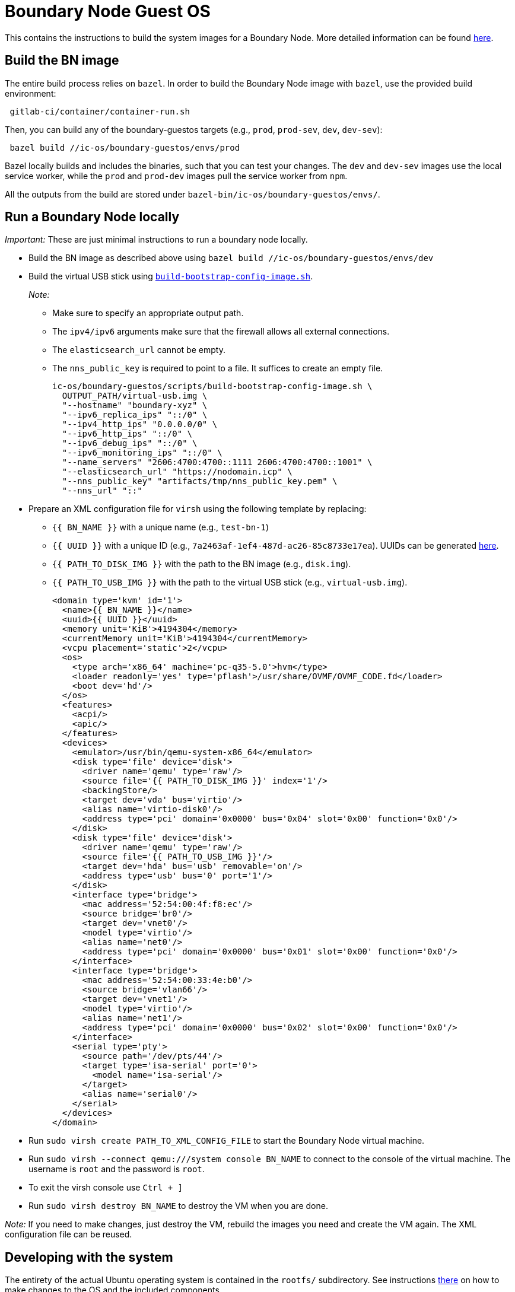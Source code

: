 = Boundary Node Guest OS

This contains the instructions to build the system images for a Boundary Node. More detailed information can be found link:doc/README.adoc[here].

== Build the BN image
The entire build process relies on `bazel`. In order to build the Boundary Node image with `bazel`, use the provided build environment:

[source,shell]
 gitlab-ci/container/container-run.sh

Then, you can build any of the boundary-guestos targets (e.g., `prod`, `prod-sev`, `dev`, `dev-sev`):

[source,shell]
 bazel build //ic-os/boundary-guestos/envs/prod

Bazel locally builds and includes the binaries, such that you can test your changes.
The `dev` and `dev-sev` images use the local service worker, while the `prod` and `prod-dev` images pull the service worker from `npm`.

All the outputs from the build are stored under `bazel-bin/ic-os/boundary-guestos/envs/`.

== Run a Boundary Node locally

_Important:_ These are just minimal instructions to run a boundary node locally.

* Build the BN image as described above using `bazel build //ic-os/boundary-guestos/envs/dev`

* Build the virtual USB stick using link:ic/ic-os/boundary-guestos/scripts/build-bootstrap-config-image.sh[`build-bootstrap-config-image.sh`].
+
_Note:_
+
** Make sure to specify an appropriate output path.
** The `ipv4/ipv6` arguments make sure that the firewall allows all external connections.
** The `elasticsearch_url` cannot be empty.
** The `nns_public_key` is required to point to a file. It suffices to create an empty file.
+
[source,shell]
ic-os/boundary-guestos/scripts/build-bootstrap-config-image.sh \
  OUTPUT_PATH/virtual-usb.img \
  "--hostname" "boundary-xyz" \
  "--ipv6_replica_ips" "::/0" \
  "--ipv4_http_ips" "0.0.0.0/0" \
  "--ipv6_http_ips" "::/0" \
  "--ipv6_debug_ips" "::/0" \
  "--ipv6_monitoring_ips" "::/0" \
  "--name_servers" "2606:4700:4700::1111 2606:4700:4700::1001" \
  "--elasticsearch_url" "https://nodomain.icp" \
  "--nns_public_key" "artifacts/tmp/nns_public_key.pem" \
  "--nns_url" "::"

* Prepare an XML configuration file for `virsh` using the following template by replacing:
** `{{ BN_NAME }}` with a unique name (e.g., `test-bn-1`)
** `{{ UUID }}` with a unique ID (e.g., `7a2463af-1ef4-487d-ac26-85c8733e17ea`). UUIDs can be generated link:https://www.uuidgenerator.net/version4[here].
** `{{ PATH_TO_DISK_IMG }}` with the path to the BN image (e.g., `disk.img`).
** `{{ PATH_TO_USB_IMG }}` with the path to the virtual USB stick (e.g., `virtual-usb.img`).
+
[source,xml]
<domain type='kvm' id='1'>
  <name>{{ BN_NAME }}</name>
  <uuid>{{ UUID }}</uuid>
  <memory unit='KiB'>4194304</memory>
  <currentMemory unit='KiB'>4194304</currentMemory>
  <vcpu placement='static'>2</vcpu>
  <os>
    <type arch='x86_64' machine='pc-q35-5.0'>hvm</type>
    <loader readonly='yes' type='pflash'>/usr/share/OVMF/OVMF_CODE.fd</loader>
    <boot dev='hd'/>
  </os>
  <features>
    <acpi/>
    <apic/>
  </features>
  <devices>
    <emulator>/usr/bin/qemu-system-x86_64</emulator>
    <disk type='file' device='disk'>
      <driver name='qemu' type='raw'/>
      <source file='{{ PATH_TO_DISK_IMG }}' index='1'/>
      <backingStore/>
      <target dev='vda' bus='virtio'/>
      <alias name='virtio-disk0'/>
      <address type='pci' domain='0x0000' bus='0x04' slot='0x00' function='0x0'/>
    </disk>
    <disk type='file' device='disk'>
      <driver name='qemu' type='raw'/>
      <source file='{{ PATH_TO_USB_IMG }}'/>
      <target dev='hda' bus='usb' removable='on'/>
      <address type='usb' bus='0' port='1'/>
    </disk>
    <interface type='bridge'>
      <mac address='52:54:00:4f:f8:ec'/>
      <source bridge='br0'/>
      <target dev='vnet0'/>
      <model type='virtio'/>
      <alias name='net0'/>
      <address type='pci' domain='0x0000' bus='0x01' slot='0x00' function='0x0'/>
    </interface>
    <interface type='bridge'>
      <mac address='52:54:00:33:4e:b0'/>
      <source bridge='vlan66'/>
      <target dev='vnet1'/>
      <model type='virtio'/>
      <alias name='net1'/>
      <address type='pci' domain='0x0000' bus='0x02' slot='0x00' function='0x0'/>
    </interface>
    <serial type='pty'>
      <source path='/dev/pts/44'/>
      <target type='isa-serial' port='0'>
        <model name='isa-serial'/>
      </target>
      <alias name='serial0'/>
    </serial>
  </devices>
</domain>

* Run `sudo virsh create PATH_TO_XML_CONFIG_FILE` to start the Boundary Node virtual machine.

* Run `sudo virsh --connect qemu:///system console BN_NAME` to connect to the console of the virtual machine. The username is `root` and the password is `root`.

* To exit the virsh console use `Ctrl + ]`

* Run `sudo virsh destroy BN_NAME` to destroy the VM when you are done.

_Note:_ If you need to make changes, just destroy the VM, rebuild the images you need and create the VM again. The XML configuration file can be reused.


== Developing with the system

The entirety of the actual Ubuntu operating system is contained in the
`rootfs/` subdirectory. See instructions link:rootfs/README.adoc[there] on how to
make changes to the OS and the included components.

== Directory organization

The directory `rootfs/` contains everything related to building a bootable Ubuntu system. It uses various template
directories (e.g., `opt/`) that are simply copied verbatim to the target system -- you can just drop files there to
include them into the image.

The directory `../bootloader/` contains everything related to building EFI firmware and the grub bootloader image.

All build steps are contained in the link:../defs.bzl[../defs.bzl] and the target specific directories (e.g., link:prod/BUILD.bazel[prod/BUILD.bazel]).

== Under the hood

The Ubuntu system is built by converting the official Ubuntu docker image
into a bootable "bare-metal" image (or "virtual-metal" VM image). This
results in a very minimal system with basically no services running at all.
